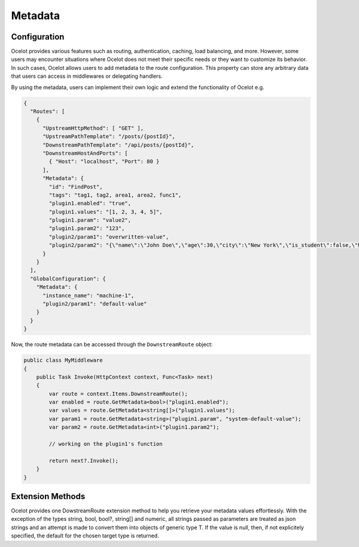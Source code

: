 Metadata
========

Configuration
-------------

Ocelot provides various features such as routing, authentication, caching, load
balancing, and more.
However, some users may encounter situations where Ocelot does not meet their
specific needs or they want to customize its behavior.
In such cases, Ocelot allows users to add metadata to the route configuration.
This property can store any arbitrary data that users can access in middlewares
or delegating handlers.

By using the metadata, users can implement their own logic and extend the
functionality of Ocelot e.g.

.. code-block:: json

  {
    "Routes": [
      {
        "UpstreamHttpMethod": [ "GET" ],
        "UpstreamPathTemplate": "/posts/{postId}",
        "DownstreamPathTemplate": "/api/posts/{postId}",
        "DownstreamHostAndPorts": [
          { "Host": "localhost", "Port": 80 }
        ],
        "Metadata": {
          "id": "FindPost",
          "tags": "tag1, tag2, area1, area2, func1",
          "plugin1.enabled": "true",
          "plugin1.values": "[1, 2, 3, 4, 5]",
          "plugin1.param": "value2",
          "plugin1.param2": "123",
          "plugin2/param1": "overwritten-value",
          "plugin2/param2": "{\"name\":\"John Doe\",\"age\":30,\"city\":\"New York\",\"is_student\":false,\"hobbies\":[\"reading\",\"hiking\",\"cooking\"]}"
        }
      }
    ],
    "GlobalConfiguration": {
      "Metadata": {
        "instance_name": "machine-1",
        "plugin2/param1": "default-value"
      }
    }
  }

Now, the route metadata can be accessed through the ``DownstreamRoute`` object:

.. code-block:: csharp

    public class MyMiddleware
    {
        public Task Invoke(HttpContext context, Func<Task> next)
        {
            var route = context.Items.DownstreamRoute();
            var enabled = route.GetMetadata<bool>("plugin1.enabled");
            var values = route.GetMetadata<string[]>("plugin1.values");
            var param1 = route.GetMetadata<string>("plugin1.param", "system-default-value");
            var param2 = route.GetMetadata<int>("plugin1.param2");

            // working on the plugin1's function

            return next?.Invoke();
        }
    }

Extension Methods
-----------------

Ocelot provides one DowstreamRoute extension method to help you retrieve your metadata values effortlessly.
With the exception of the types string, bool, bool?, string[] and numeric, all strings passed as parameters are treated as json strings and an attempt is made to convert them into objects of generic type T.
If the value is null, then, if not explicitely specified, the default for the chosen target type is returned.

.. list-table::
    :widths: 20 40 40

    * - Method
      - Description
      - Notes
    * - ``GetMetadata<string>``
      - The metadata value is returned as string without further parsing
    * - ``GetMetadata<string[]>``
      - The metadata value is splitted by a given separator (default ``,``) and 
        returned as a string array.
      - Several parameters can be set in the global configuration, such as Separators (default = ``[","]``), StringSplitOptions (default ``None``) and TrimChars, the characters that should be trimmed (default = ``[' ']``).
    * - ``GetMetadata<Any known numeric type>``
      - The metadata value is parsed to a number.
      - Some parameters can be set in the global configuration, such as NumberStyle (default ``Any``) and CurrentCulture (default ``CultureInfo.CurrentCulture``)
    * - ``GetMetadata<T>``
      - The metadata value is converted to the given generic type. The value is treated as a json string and the json serializer tries to deserialize the string to the target type.
      - A JsonSerializerOptions object can be passed as method parameter, Web is used as default.
    * - ``GetMetadata<bool>``
      - Check if the metadata value is a truthy value, otherwise return false.
      - The truthy values are: ``true``, ``yes``, ``ok``, ``on``, ``enable``, ``enabled``
    * - ``GetMetadata<bool?>``
      - Check if the metadata value is a truthy value (return true), or falsy value (return false), otherwise return null.
      - The known truthy values are: ``true``, ``yes``, ``ok``, ``on``, ``enable``, ``enabled``, ``1``, the known falsy values are: ``false``, ``no``, ``off``, ``disable``, ``disabled``, ``0``

